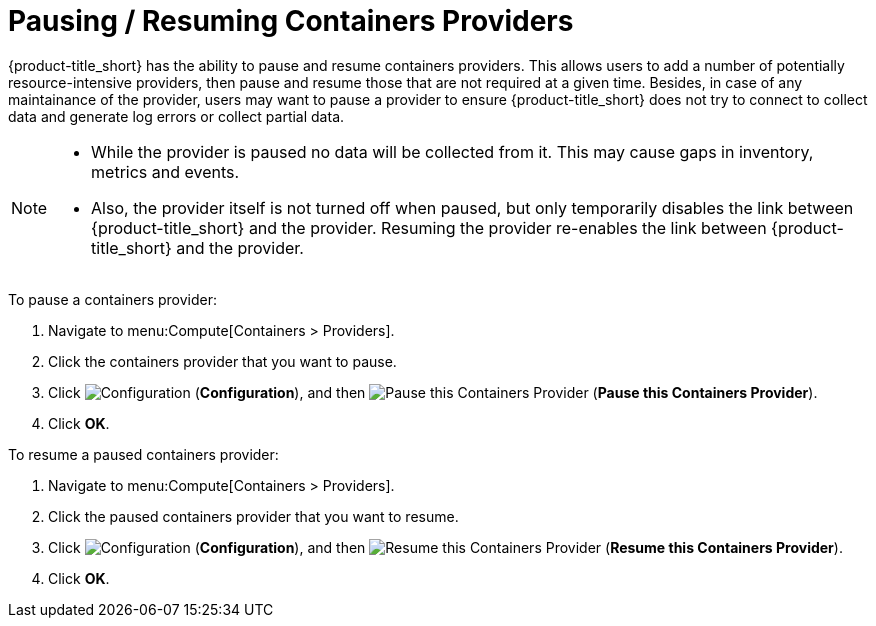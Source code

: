= Pausing / Resuming Containers Providers

{product-title_short} has the ability to pause and resume containers providers. This allows users to add a number of potentially resource-intensive providers, then pause and resume those that are not required at a given time. Besides, in case of any maintainance of the provider, users may want to pause a provider to ensure {product-title_short} does not try to connect to collect data and generate log errors or collect partial data.

[NOTE]
====
* While the provider is paused no data will be collected from it. This may cause gaps in inventory, metrics and events. 

* Also, the provider itself is not turned off when paused, but only temporarily disables the link between {product-title_short} and the provider. Resuming the provider re-enables the link between {product-title_short} and the provider.
====

To pause a containers provider:

. Navigate to menu:Compute[Containers > Providers].
. Click the containers provider that you want to pause.
. Click  image:1847.png[Configuration] (*Configuration*), and then  image:pause-containers-provider.png[Pause this Containers Provider] (*Pause this Containers Provider*).
. Click *OK*.


To resume a paused containers provider:

. Navigate to menu:Compute[Containers > Providers].
. Click the paused containers provider that you want to resume.
. Click  image:1847.png[Configuration] (*Configuration*), and then  image:resume-containers-provider.png[Resume this Containers Provider] (*Resume this Containers Provider*).
. Click *OK*.
